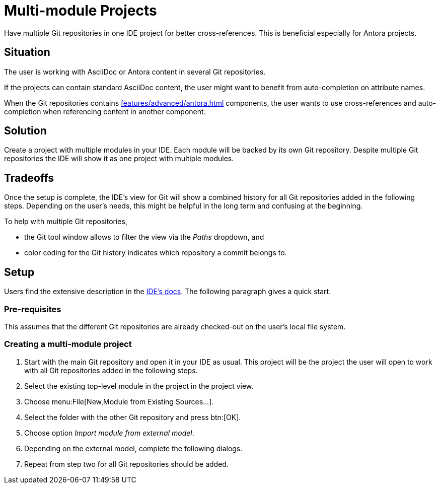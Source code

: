 = Multi-module Projects
:description: Have multiple Git repositories in one IDE project for better cross-references.

{description}
This is beneficial especially for Antora projects.

== Situation

The user is working with AsciiDoc or Antora content in several Git repositories.

If the projects can contain standard AsciiDoc content, the user might want to benefit from auto-completion on attribute names.

When the Git repositories contains xref:features/advanced/antora.adoc[] components, the user wants to use cross-references and auto-completion when referencing content in another component.

== Solution

Create a project with multiple modules in your IDE.
Each module will be backed by its own Git repository.
Despite multiple Git repositories the IDE will show it as one project with multiple modules.

== Tradeoffs

Once the setup is complete, the IDE's view for Git will show a combined history for all Git repositories added in the following steps.
Depending on the user's needs, this might be helpful in the long term and confusing at the beginning.

To help with multiple Git repositories,

* the Git tool window allows to filter the view via the _Paths_ dropdown, and
* color coding for the Git history indicates which repository a commit belongs to.

== Setup

Users find the extensive description in the https://www.jetbrains.com/help/idea/creating-and-managing-modules.html#multimodule-projects[IDE's docs].
The following paragraph gives a quick start.

=== Pre-requisites

This assumes that the different Git repositories are already checked-out on the user's local file system.

=== Creating a multi-module project

. Start with the main Git repository and open it in your IDE as usual.
This project will be the project the user will open to work with all Git repositories added in the following steps.

. Select the existing top-level module in the project in the project view.

. Choose menu:File[New,Module from Existing Sources...].

. Select the folder with the other Git repository and press btn:[OK].

. Choose option _Import module from external model_.

. Depending on the external model, complete the following dialogs.

. Repeat from step two for all Git repositories should be added.

